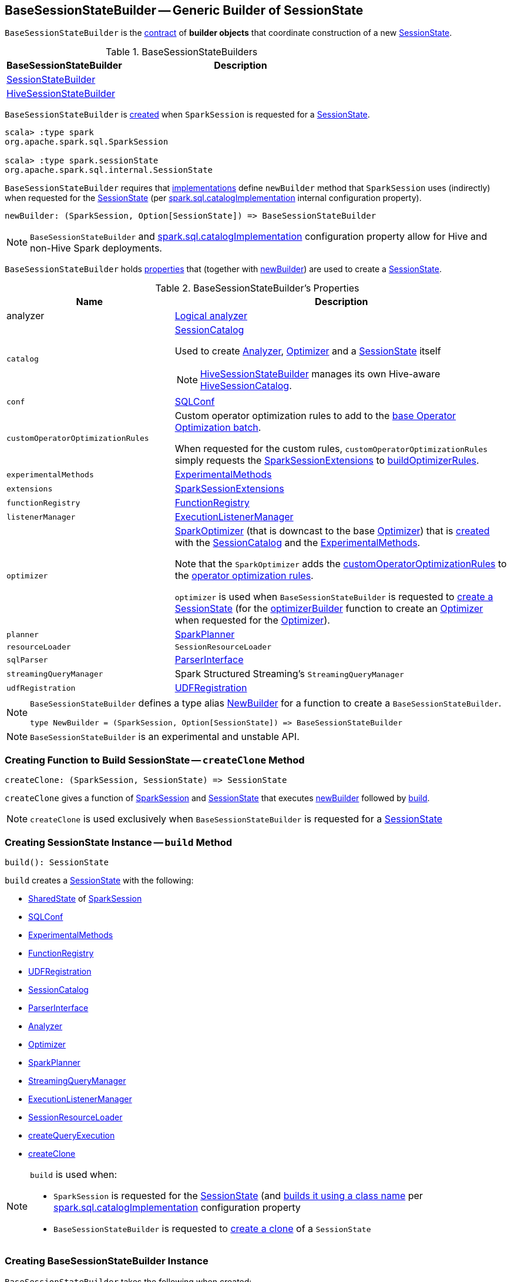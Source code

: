 == [[BaseSessionStateBuilder]] BaseSessionStateBuilder -- Generic Builder of SessionState

`BaseSessionStateBuilder` is the <<contract, contract>> of *builder objects* that coordinate construction of a new link:spark-sql-SessionState.adoc[SessionState].

[[implementations]]
.BaseSessionStateBuilders
[cols="1,2",options="header",width="100%"]
|===
| BaseSessionStateBuilder
| Description

| link:spark-sql-SessionStateBuilder.adoc[SessionStateBuilder]
| [[SessionStateBuilder]]

| link:hive/HiveSessionStateBuilder.adoc[HiveSessionStateBuilder]
| [[HiveSessionStateBuilder]]
|===

`BaseSessionStateBuilder` is <<creating-instance, created>> when `SparkSession` is requested for a link:spark-sql-SparkSession.adoc#instantiateSessionState[SessionState].

[source, scala]
----
scala> :type spark
org.apache.spark.sql.SparkSession

scala> :type spark.sessionState
org.apache.spark.sql.internal.SessionState
----

[[contract]][[newBuilder]]
`BaseSessionStateBuilder` requires that <<implementations, implementations>> define `newBuilder` method that `SparkSession` uses (indirectly) when requested for the link:spark-sql-SparkSession.adoc#sessionState[SessionState] (per link:spark-sql-StaticSQLConf.adoc#spark.sql.catalogImplementation[spark.sql.catalogImplementation] internal configuration property).

[source, scala]
----
newBuilder: (SparkSession, Option[SessionState]) => BaseSessionStateBuilder
----

NOTE: `BaseSessionStateBuilder` and link:spark-sql-StaticSQLConf.adoc#spark.sql.catalogImplementation[spark.sql.catalogImplementation] configuration property allow for Hive and non-Hive Spark deployments.

`BaseSessionStateBuilder` holds <<properties, properties>> that (together with <<newBuilder, newBuilder>>) are used to create a link:spark-sql-SessionState.adoc[SessionState].

[[properties]]
.BaseSessionStateBuilder's Properties
[cols="1,2",options="header",width="100%"]
|===
| Name
| Description

| analyzer
| [[analyzer]] <<spark-sql-Analyzer.adoc#, Logical analyzer>>

| `catalog`
a| [[catalog]] <<spark-sql-SessionCatalog.adoc#, SessionCatalog>>

Used to create <<analyzer, Analyzer>>, <<optimizer, Optimizer>> and a <<build, SessionState>> itself

NOTE: link:hive/HiveSessionStateBuilder.adoc[HiveSessionStateBuilder] manages its own Hive-aware link:hive/HiveSessionStateBuilder.adoc#catalog[HiveSessionCatalog].

| `conf`
| [[conf]] link:spark-sql-SQLConf.adoc[SQLConf]

| `customOperatorOptimizationRules`
| [[customOperatorOptimizationRules]] Custom operator optimization rules to add to the <<spark-sql-Optimizer.adoc#extendedOperatorOptimizationRules, base Operator Optimization batch>>.

When requested for the custom rules, `customOperatorOptimizationRules` simply requests the <<extensions, SparkSessionExtensions>> to <<spark-sql-SparkSessionExtensions.adoc#buildOptimizerRules, buildOptimizerRules>>.

| `experimentalMethods`
| [[experimentalMethods]] link:spark-sql-ExperimentalMethods.adoc[ExperimentalMethods]

| `extensions`
| [[extensions]] <<spark-sql-SparkSessionExtensions.adoc#, SparkSessionExtensions>>

| `functionRegistry`
| [[functionRegistry]] link:spark-sql-FunctionRegistry.adoc[FunctionRegistry]

| `listenerManager`
| [[listenerManager]] link:spark-sql-ExecutionListenerManager.adoc[ExecutionListenerManager]

| `optimizer`
| [[optimizer]] <<spark-sql-SparkOptimizer.adoc#, SparkOptimizer>> (that is downcast to the base <<spark-sql-Optimizer.adoc#, Optimizer>>) that is <<spark-sql-SparkOptimizer.adoc#creating-instance, created>> with the <<catalog, SessionCatalog>> and the <<experimentalMethods, ExperimentalMethods>>.

Note that the `SparkOptimizer` adds the <<customOperatorOptimizationRules, customOperatorOptimizationRules>> to the <<spark-sql-Optimizer.adoc#extendedOperatorOptimizationRules, operator optimization rules>>.

`optimizer` is used when `BaseSessionStateBuilder` is requested to <<build, create a SessionState>> (for the <<spark-sql-SessionState.adoc#optimizerBuilder, optimizerBuilder>> function to create an <<spark-sql-Optimizer.adoc#, Optimizer>> when requested for the <<spark-sql-SessionState.adoc#optimizer, Optimizer>>).

| `planner`
| [[planner]] link:spark-sql-SparkPlanner.adoc[SparkPlanner]

| `resourceLoader`
| [[resourceLoader]] `SessionResourceLoader`

| `sqlParser`
| [[sqlParser]] link:spark-sql-ParserInterface.adoc[ParserInterface]

| `streamingQueryManager`
| [[streamingQueryManager]] Spark Structured Streaming's `StreamingQueryManager`

| `udfRegistration`
| [[udfRegistration]] link:spark-sql-UDFRegistration.adoc[UDFRegistration]
|===

[NOTE]
====
`BaseSessionStateBuilder` defines a type alias https://github.com/apache/spark/blob/master/sql/core/src/main/scala/org/apache/spark/sql/internal/BaseSessionStateBuilder.scala#L57[NewBuilder] for a function to create a `BaseSessionStateBuilder`.

[source, scala]
----
type NewBuilder = (SparkSession, Option[SessionState]) => BaseSessionStateBuilder
----
====

NOTE: `BaseSessionStateBuilder` is an experimental and unstable API.

=== [[createClone]] Creating Function to Build SessionState -- `createClone` Method

[source, scala]
----
createClone: (SparkSession, SessionState) => SessionState
----

`createClone` gives a function of link:spark-sql-SparkSession.adoc[SparkSession] and link:spark-sql-SessionState.adoc[SessionState] that executes <<newBuilder, newBuilder>> followed by <<build, build>>.

NOTE: `createClone` is used exclusively when `BaseSessionStateBuilder` is requested for a <<build, SessionState>>

=== [[build]] Creating SessionState Instance -- `build` Method

[source, scala]
----
build(): SessionState
----

`build` creates a link:spark-sql-SessionState.adoc#creating-instance[SessionState] with the following:

* link:spark-sql-SparkSession.adoc#sharedState[SharedState] of <<session, SparkSession>>
* <<conf, SQLConf>>
* <<experimentalMethods, ExperimentalMethods>>
* <<functionRegistry, FunctionRegistry>>
* <<udfRegistration, UDFRegistration>>
* <<catalog, SessionCatalog>>
* <<sqlParser, ParserInterface>>
* <<analyzer, Analyzer>>
* <<optimizer, Optimizer>>
* <<planner, SparkPlanner>>
* <<streamingQueryManager, StreamingQueryManager>>
* <<listenerManager, ExecutionListenerManager>>
* <<resourceLoader, SessionResourceLoader>>
* <<createQueryExecution, createQueryExecution>>
* <<createClone, createClone>>

[NOTE]
====
`build` is used when:

* `SparkSession` is requested for the link:spark-sql-SparkSession.adoc#sessionState[SessionState] (and link:spark-sql-SparkSession.adoc#instantiateSessionState[builds it using a class name] per link:spark-sql-StaticSQLConf.adoc#spark.sql.catalogImplementation[spark.sql.catalogImplementation] configuration property

* `BaseSessionStateBuilder` is requested to <<createClone, create a clone>> of a `SessionState`
====

=== [[creating-instance]] Creating BaseSessionStateBuilder Instance

`BaseSessionStateBuilder` takes the following when created:

* [[session]] link:spark-sql-SparkSession.adoc[SparkSession]
* [[parentState]] Optional link:spark-sql-SessionState.adoc[SessionState]

=== [[createQueryExecution]] Getting Function to Create QueryExecution For LogicalPlan -- `createQueryExecution` Method

[source, scala]
----
createQueryExecution: LogicalPlan => QueryExecution
----

`createQueryExecution` simply returns a function that takes a <<spark-sql-LogicalPlan.adoc#, LogicalPlan>> and creates a <<spark-sql-QueryExecution.adoc#creating-instance, QueryExecution>> with the <<session, SparkSession>> and the logical plan.

NOTE: `createQueryExecution` is used exclusively when `BaseSessionStateBuilder` is requested to <<build, create a SessionState instance>>.
